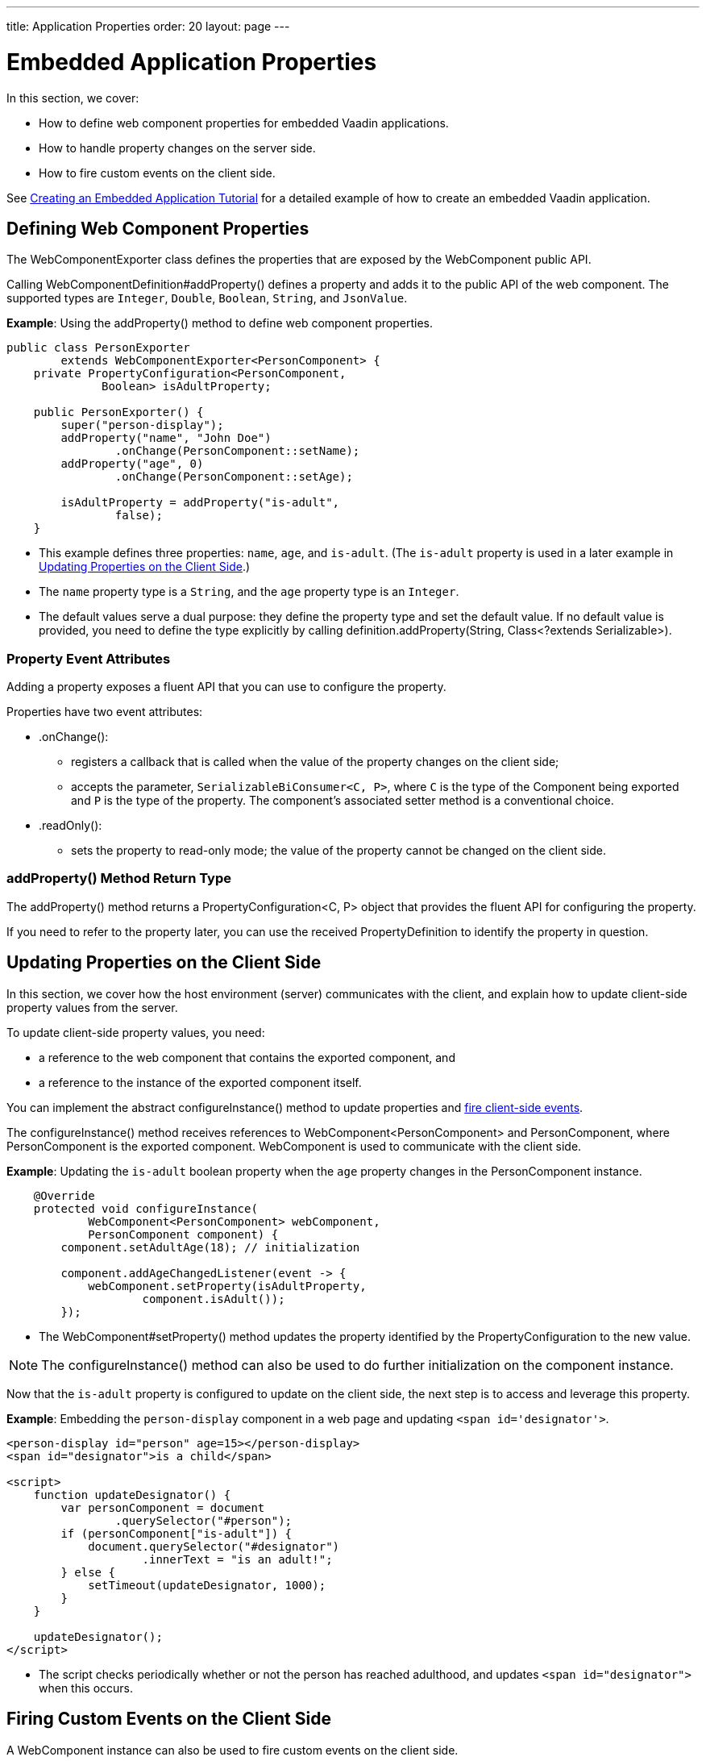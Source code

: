 ---
title: Application Properties
order: 20
layout: page
---

= Embedded Application Properties

In this section, we cover:

* How to define web component properties for embedded Vaadin applications.
* How to handle property changes on the server side.
* How to fire custom events on the client side.

See <<exporter#,Creating an Embedded Application Tutorial>> for a detailed example of how to create an embedded Vaadin application.

== Defining Web Component Properties

The [classname]#WebComponentExporter# class defines the properties that are exposed by the [classname]#WebComponent# public API.

Calling [methodname]#WebComponentDefinition#addProperty()# defines a property and adds it to the public API of the web component.
The supported types are `Integer`, `Double`, `Boolean`, `String`, and `JsonValue`.

*Example*: Using the [methodname]#addProperty()# method to define web component properties.

[source,java]
----
public class PersonExporter
        extends WebComponentExporter<PersonComponent> {
    private PropertyConfiguration<PersonComponent,
              Boolean> isAdultProperty;

    public PersonExporter() {
        super("person-display");
        addProperty("name", "John Doe")
                .onChange(PersonComponent::setName);
        addProperty("age", 0)
                .onChange(PersonComponent::setAge);

        isAdultProperty = addProperty("is-adult",
                false);
    }
----
* This example defines three properties: `name`, `age`, and `is-adult`.
(The `is-adult` property is used in a later example in <<Updating Properties on the Client Side>>.)
* The `name` property type is a `String`, and the `age` property type is an `Integer`.
* The default values serve a dual purpose: they define the property type and set the default value.
If no default value is provided, you need to define the type explicitly by calling [methodname]#definition.addProperty(String, Class<?extends Serializable>)#.

=== Property Event Attributes

Adding a property exposes a fluent API that you can use to configure the property.

Properties have two event attributes:

* [methodname]#.onChange()#:
** registers a callback that is called when the value of the property changes on the client side;
** accepts the parameter, `SerializableBiConsumer<C, P>`, where `C` is the type of the [classname]#Component# being exported and `P` is the type of the property.
The component's associated setter method is a conventional choice.
* [methodname]#.readOnly()#:
** sets the property to read-only mode; the value of the property cannot be changed on the client side.

pass:[<!-- vale Vaadin.Headings = NO -->]

=== addProperty() Method Return Type

pass:[<!-- vale Vaadin.Headings = YES -->]

The [methodname]#addProperty()# method returns a [classname]#PropertyConfiguration<C, P># object that provides the fluent API for configuring the property.

If you need to refer to the property later, you can use the received [classname]#PropertyDefinition# to identify the property in question.


== Updating Properties on the Client Side

In this section, we cover how the host environment (server) communicates with the client, and explain how to update client-side property values from the server.

To update client-side property values, you need:

* a reference to the web component that contains the exported component, and
* a reference to the instance of the exported component itself.

You can implement the abstract [methodname]#configureInstance()# method to update properties and <<firing-custom-events-on-the-client-side,fire client-side events>>.

The [methodname]#configureInstance()# method receives references to [classname]#WebComponent<PersonComponent># and [classname]#PersonComponent#, where [classname]#PersonComponent# is the exported component.
[classname]#WebComponent# is used to communicate with the client side.

*Example*: Updating the `is-adult` boolean property when the `age` property changes in the [classname]#PersonComponent# instance.


[source,java]
----
    @Override
    protected void configureInstance(
            WebComponent<PersonComponent> webComponent,
            PersonComponent component) {
        component.setAdultAge(18); // initialization

        component.addAgeChangedListener(event -> {
            webComponent.setProperty(isAdultProperty,
                    component.isAdult());
        });
----

* The [methodname]#WebComponent#setProperty()# method updates the property identified by the [classname]#PropertyConfiguration# to the new value.

[NOTE]
The [methodname]#configureInstance()# method can also be used to do further initialization on the [classname]#component# instance.

Now that the `is-adult` property is configured to update on the client side, the next step is to access and leverage this property.

*Example*: Embedding the `person-display` component in a web page and updating `<span id='designator'>`.


[source,html]
----
<person-display id="person" age=15></person-display>
<span id="designator">is a child</span>

<script>
    function updateDesignator() {
        var personComponent = document
                .querySelector("#person");
        if (personComponent["is-adult"]) {
            document.querySelector("#designator")
                    .innerText = "is an adult!";
        } else {
            setTimeout(updateDesignator, 1000);
        }
    }

    updateDesignator();
</script>
----
* The script checks periodically whether or not the person has reached adulthood, and updates `<span id="designator">` when this occurs.

== Firing Custom Events on the Client Side

A [classname]#WebComponent# instance can also be used to fire custom events on the client side.

You can use the [methodname]#webComponent#fireEvent()# method to fire events for given parameters.

*Example*: Using the [methodname]#webComponent#fireEvent()# method to fire the `"retirement-age-reached"` event.

[source,java]
----
        component.addAgeChangedListener(event -> {
            if (event.getAge() > 65) {
                webComponent.fireEvent(
                        "retirement-age-reached");
            }
        });
    }
}
----

* This example uses custom logic and a custom event; if a person's age reaches 66 or more, an event of type `"retirement-age-reached"` is fired on the client side.

The [methodname]#fireEvent()# method has three variants:

* [methodname]#fireEvent(String)#
* [methodname]#fireEvent(String, JsonValue)#
* [methodname]#fireEvent(String, JsonValue, EventOptions)#

The parameters are:

* `String`: the name or `type` of the event;
* `JsonValue`: a custom JSON object set as the value of the `detail` key in the client-side event;
* `EventOptions`: to configure the `bubbles`, `cancelable`, and `composed` event options.

See https://developer.mozilla.org/en-US/docs/Web/API/CustomEvent[CustomEvent] in the MDN documentation for more information about these parameters.


The final step is to update the `<span>` tag with the event results.

*Example*: updating `<span id="designator">` with the `"retirement-age-reached"` event result.

[source,html]
----
<person-display id="person" age=15></person-display>
<span id="designator">is a child</span>

<script>
    var personComponent = document
            .querySelector("#person");

    personComponent.addEventListener(
            "retirement-age-reached", function(event) {
        document.querySelector("#designator")
                .innerText = "is allowed to retire!";
    });
</script>
----
